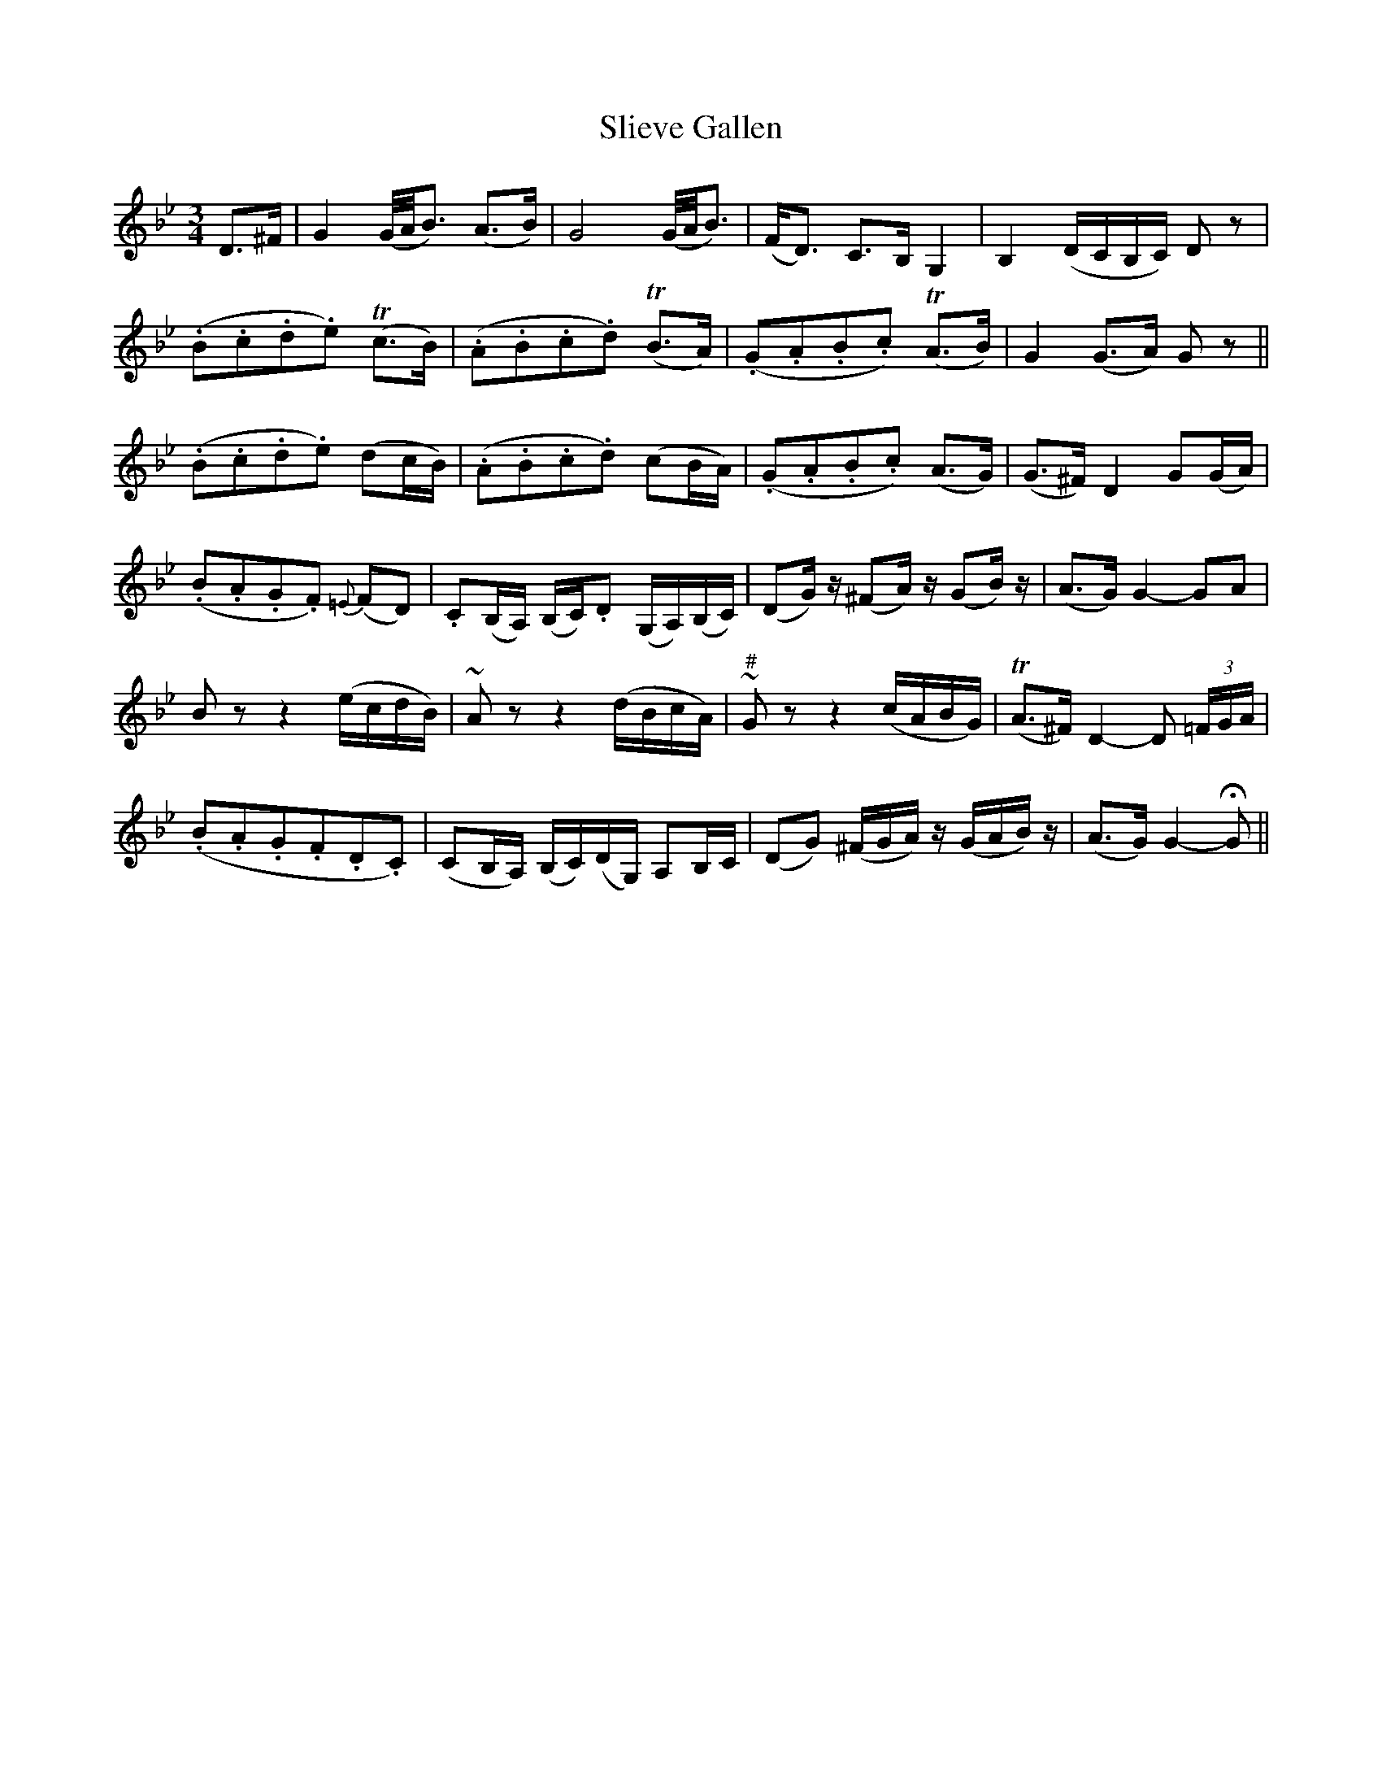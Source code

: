 X:180
T:Slieve Gallen
N:"Slow with feeling"
B:O'Neill's 180
M:3/4
L:1/8
K:Gm
D>^F|G2 (G/4A/4B3/2) (A>B)|G4 (G/4A/4B3/2)|(F<D) C>B, G,2|B,2 (D/C/B,/C/) D z|
(.B.c.d.e) T(c>B)|(.A.B.c.d) T(B>A)|(.G.A.B.c) T(A>B)|G2 (G>A) G z||
(.B.c.d.e) (dc/B/)|(.A.B.c.d) (cB/A/)|(.G.A.B.c) (A>G)|(G>^F) D2 G(G/A/)|
(.B.A.G.F) {=E}(FD)|.C(B,/A,/) (B,/C/).D (G,/A,/)(B,/C/)|(DG/) z/ (^FA/) z/ (GB/) z/|(A>G) G2- GA|
B z z2 (e/c/d/B/)|~A z z2 (d/B/c/A/)|"#"~G z z2 (c/A/B/G/)|T(A>^F) D2- D (3=F/G/A/|
(.B.A.G.F.D.C)|(CB,/A,/) (B,/C/)(D/G,/) A,B,/C/|(DG) (^F/G/A/) z/ (G/A/B/) z/|(A>G) G2- HG||

